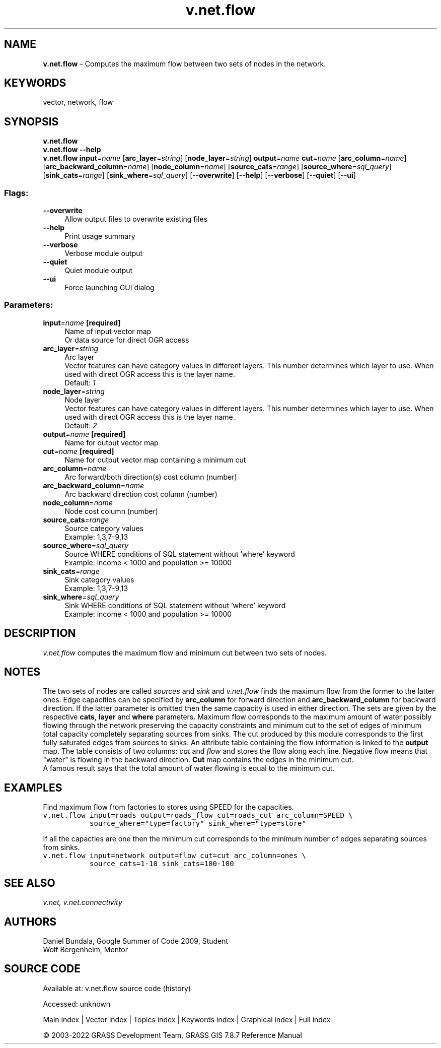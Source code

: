 .TH v.net.flow 1 "" "GRASS 7.8.7" "GRASS GIS User's Manual"
.SH NAME
\fI\fBv.net.flow\fR\fR  \- Computes the maximum flow between two sets of nodes in the network.
.SH KEYWORDS
vector, network, flow
.SH SYNOPSIS
\fBv.net.flow\fR
.br
\fBv.net.flow \-\-help\fR
.br
\fBv.net.flow\fR \fBinput\fR=\fIname\fR  [\fBarc_layer\fR=\fIstring\fR]   [\fBnode_layer\fR=\fIstring\fR]  \fBoutput\fR=\fIname\fR \fBcut\fR=\fIname\fR  [\fBarc_column\fR=\fIname\fR]   [\fBarc_backward_column\fR=\fIname\fR]   [\fBnode_column\fR=\fIname\fR]   [\fBsource_cats\fR=\fIrange\fR]   [\fBsource_where\fR=\fIsql_query\fR]   [\fBsink_cats\fR=\fIrange\fR]   [\fBsink_where\fR=\fIsql_query\fR]   [\-\-\fBoverwrite\fR]  [\-\-\fBhelp\fR]  [\-\-\fBverbose\fR]  [\-\-\fBquiet\fR]  [\-\-\fBui\fR]
.SS Flags:
.IP "\fB\-\-overwrite\fR" 4m
.br
Allow output files to overwrite existing files
.IP "\fB\-\-help\fR" 4m
.br
Print usage summary
.IP "\fB\-\-verbose\fR" 4m
.br
Verbose module output
.IP "\fB\-\-quiet\fR" 4m
.br
Quiet module output
.IP "\fB\-\-ui\fR" 4m
.br
Force launching GUI dialog
.SS Parameters:
.IP "\fBinput\fR=\fIname\fR \fB[required]\fR" 4m
.br
Name of input vector map
.br
Or data source for direct OGR access
.IP "\fBarc_layer\fR=\fIstring\fR" 4m
.br
Arc layer
.br
Vector features can have category values in different layers. This number determines which layer to use. When used with direct OGR access this is the layer name.
.br
Default: \fI1\fR
.IP "\fBnode_layer\fR=\fIstring\fR" 4m
.br
Node layer
.br
Vector features can have category values in different layers. This number determines which layer to use. When used with direct OGR access this is the layer name.
.br
Default: \fI2\fR
.IP "\fBoutput\fR=\fIname\fR \fB[required]\fR" 4m
.br
Name for output vector map
.IP "\fBcut\fR=\fIname\fR \fB[required]\fR" 4m
.br
Name for output vector map containing a minimum cut
.IP "\fBarc_column\fR=\fIname\fR" 4m
.br
Arc forward/both direction(s) cost column (number)
.IP "\fBarc_backward_column\fR=\fIname\fR" 4m
.br
Arc backward direction cost column (number)
.IP "\fBnode_column\fR=\fIname\fR" 4m
.br
Node cost column (number)
.IP "\fBsource_cats\fR=\fIrange\fR" 4m
.br
Source category values
.br
Example: 1,3,7\-9,13
.IP "\fBsource_where\fR=\fIsql_query\fR" 4m
.br
Source WHERE conditions of SQL statement without \(cqwhere\(cq keyword
.br
Example: income < 1000 and population >= 10000
.IP "\fBsink_cats\fR=\fIrange\fR" 4m
.br
Sink category values
.br
Example: 1,3,7\-9,13
.IP "\fBsink_where\fR=\fIsql_query\fR" 4m
.br
Sink WHERE conditions of SQL statement without \(cqwhere\(cq keyword
.br
Example: income < 1000 and population >= 10000
.SH DESCRIPTION
\fIv.net.flow\fR computes the maximum flow and minimum cut
between two sets of nodes.
.SH NOTES
The two sets of nodes are called \fIsources\fR and \fIsink\fR
and \fIv.net.flow\fR finds the maximum flow from the former to
the latter ones. Edge capacities can be specified by \fBarc_column\fR
for forward direction and \fBarc_backward_column\fR for backward direction. If
the latter parameter is omitted then the same capacity is used in
either direction. The sets are given by the respective \fBcats\fR,
\fBlayer\fR and \fBwhere\fR parameters. Maximum flow corresponds
to the maximum amount of water possibly flowing through the network
preserving the capacity constraints and minimum cut to the set of edges
of minimum total capacity completely separating sources from sinks.
The cut produced by this module corresponds to the first fully
saturated edges from sources to sinks. An attribute table containing
the flow information is linked to the \fBoutput\fR map. The table
consists of two columns: \fIcat\fR and \fIflow\fR and stores
the flow along each line. Negative flow means that \(dqwater\(dq is
flowing in the backward direction. \fBCut\fR map contains the edges
in the minimum cut.
.br
A famous result
says that the total amount of water flowing is equal to the minimum
cut.
.SH EXAMPLES
Find maximum flow from factories to stores using SPEED for the capacities.
.br
.nf
\fC
v.net.flow input=roads output=roads_flow cut=roads_cut arc_column=SPEED \(rs
           source_where=\(dqtype=factory\(dq sink_where=\(dqtype=store\(dq
\fR
.fi
.PP
If all the capacties are one then the minimum cut corresponds to the
minimum number of edges separating sources from sinks.
.br
.nf
\fC
v.net.flow input=network output=flow cut=cut arc_column=ones \(rs
           source_cats=1\-10 sink_cats=100\-100
\fR
.fi
.SH SEE ALSO
\fI
v.net,
v.net.connectivity
\fR
.SH AUTHORS
Daniel Bundala, Google Summer of Code 2009, Student
.br
Wolf Bergenheim, Mentor
.SH SOURCE CODE
.PP
Available at:
v.net.flow source code
(history)
.PP
Accessed: unknown
.PP
Main index |
Vector index |
Topics index |
Keywords index |
Graphical index |
Full index
.PP
© 2003\-2022
GRASS Development Team,
GRASS GIS 7.8.7 Reference Manual
